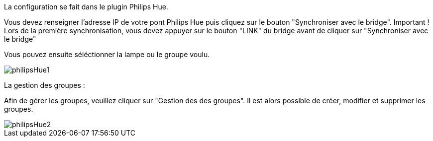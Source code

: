 La configuration se fait dans le plugin Philips Hue.

Vous devez renseigner l'adresse IP de votre pont Philips Hue puis cliquez sur le bouton "Synchroniser avec le bridge".
Important ! Lors de la première synchronisation, vous devez appuyer sur le bouton "LINK" du bridge avant de cliquer sur "Synchroniser avec le bridge"

Vous pouvez ensuite séléctionner la lampe ou le groupe voulu.

image::../images/philipsHue1.png[]

La gestion des groupes :

Afin de gérer les groupes, veuillez cliquer sur "Gestion des des groupes".
Il est alors possible de créer, modifier et supprimer les groupes.

image::../images/philipsHue2.png[]